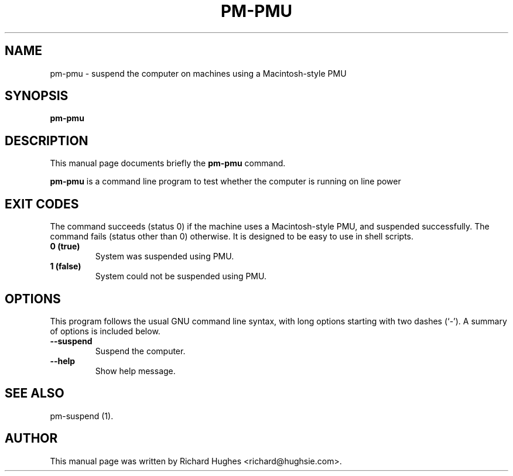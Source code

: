 .\" This manpage has been automatically generated by docbook2man 
.\" from a DocBook document.  This tool can be found at:
.\" <http://shell.ipoline.com/~elmert/comp/docbook2X/> 
.\" Please send any bug reports, improvements, comments, patches, 
.\" etc. to Steve Cheng <steve@ggi-project.org>.
.TH "PM-PMU" "1" "20 February 2007" "" ""

.SH NAME
pm-pmu \- suspend the computer on machines using a Macintosh-style PMU
.SH SYNOPSIS

\fBpm-pmu\fR

.SH "DESCRIPTION"
.PP
This manual page documents briefly the
\fBpm-pmu\fR command.
.PP
\fBpm-pmu\fR is a command line program to test whether the computer is running on line power
.SH "EXIT CODES"
.PP
The command succeeds (status 0) if the machine uses a Macintosh-style
PMU, and suspended successfully.  The command fails (status other than
0) otherwise.
It is designed to be easy to use in shell scripts.
.TP
\fB          0 (true) \fR
System was suspended using PMU.
.TP
\fB          1 (false) \fR
System could not be suspended using PMU.
.SH "OPTIONS"
.PP
This program follows the usual GNU command line syntax,
with long options starting with two dashes (`-').  A summary of
options is included below. 
.TP
\fB          --suspend \fR
Suspend the computer.
.TP
\fB          --help \fR
Show help message.
.SH "SEE ALSO"
.PP
pm-suspend (1).
.SH "AUTHOR"
.PP
This manual page was written by Richard Hughes <richard@hughsie.com>\&.
